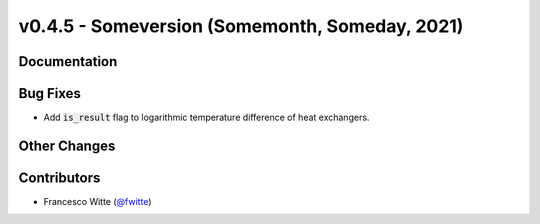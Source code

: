 v0.4.5 - Someversion (Somemonth, Someday, 2021)
+++++++++++++++++++++++++++++++++++++++++++++++

Documentation
#############

Bug Fixes
#########
- Add :code:`is_result` flag to logarithmic temperature difference of heat
  exchangers.

Other Changes
#############

Contributors
############
- Francesco Witte (`@fwitte <https://github.com/fwitte>`_)
